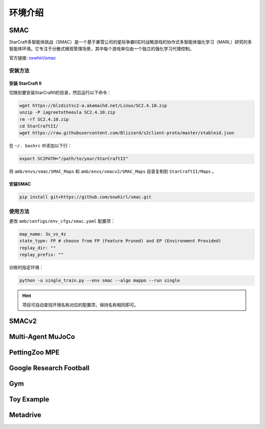 环境介绍
============================
.. 此处按骏哥儿README列出的环境来，内容借鉴MARLlib的介绍，其中需要包含一张环境的图片、一段话简介、官方链接、安装方法、使用方法。最后可以一个表格总结所有环境（任务模式、可观测性、动作空间、观测空间维度、全局状态、全局状态维度、回报、交互模式等）。例如下面的示例：

SMAC
---------------------

.. image:: ../images/env/smac.png

StarCraft多智能体挑战（SMAC）是一个基于暴雪公司的星际争霸II实时战略游戏的协作式多智能体强化学习（MARL）研究的多智能体环境。它专注于分散式微观管理场景，其中每个游戏单位由一个独立的强化学习代理控制。

官方链接: `oxwhirl/smac <https://github.com/oxwhirl/smac>`_


安装方法
~~~~~~~~~~~~~~~~~~~~

安装 StarCraft II
++++++++++++++++++++++

切换到要安装StarCraftII的目录，然后运行以下命令：

.. code-block:: bash

    wget https://blzdistsc2-a.akamaihd.net/Linux/SC2.4.10.zip
    unzip -P iagreetotheeula SC2.4.10.zip
    rm -rf SC2.4.10.zip
    cd StarCraftII/
    wget https://raw.githubusercontent.com/Blizzard/s2client-proto/master/stableid.json


在 ``~/. bashrc`` 中添加以下行：

.. code-block:: bash

    export SC2PATH="/path/to/your/StarCraftII"


将 ``amb/envs/smac/SMAC_Maps`` 和 ``amb/envs/smacv2/SMAC_Maps`` 目录复制到 ``StarCraftII/Maps`` 。

安装SMAC
++++++++++++++++++++++

.. code-block:: bash

    pip install git+https://github.com/oxwhirl/smac.git


使用方法
~~~~~~~~~~~~~~~~~~~~

更改 ``amb/configs/env_cfgs/smac.yaml`` 配置项：

.. code-block:: yaml

    map_name: 3s_vs_4z
    state_type: FP # choose from FP (Feature Pruned) and EP (Environment Provided)
    replay_dir: ""
    replay_prefix: ""

训练时指定环境：

.. code-block:: bash

    python -u single_train.py --env smac --algo mappo --run single   

.. hint:: 项目可自动查找环境名称对应的配置项，保持名称相同即可。

SMACv2
---------------------


Multi-Agent MuJoCo
---------------------


PettingZoo MPE
---------------------


Google Research Football
-------------------------------


Gym
---------------------


Toy Example
---------------------


Metadrive
---------------------